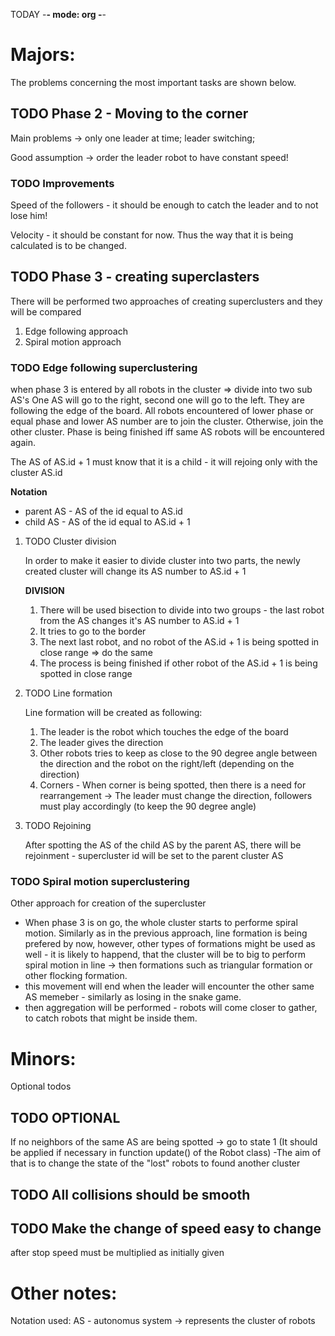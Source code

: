 TODAY -*- mode: org -*-

* Majors:
  The problems concerning the most important tasks are shown below.

** TODO Phase 2 - Moving to the corner
   Main problems -> only one leader at time; leader switching; 

   Good assumption -> order the leader robot to have constant speed!

*** TODO Improvements
    Speed of the followers - it should be enough to catch the leader and to not lose him!

    Velocity - it should be constant for now. Thus the way that it is being calculated is to be changed.
    
** TODO Phase 3 - creating superclasters
   There will be performed two approaches of creating superclusters and they will be compared
   1) Edge following approach
   2) Spiral motion approach
      
*** TODO Edge following superclustering
    when phase 3 is entered by all robots in the cluster => divide into two sub AS's
    One AS will go to the right, second one will go to the left. They are following the edge of the board.
    All robots encountered of lower phase or equal phase and lower AS number are to join the cluster. Otherwise, join the other cluster.
    Phase is being finished iff same AS robots will be encountered again.

    The AS of AS.id + 1 must know that it is a child - it will rejoing only with the cluster AS.id

    *Notation*
    - parent AS - AS of the id equal to AS.id
    - child AS - AS of the id equal to AS.id + 1
      
**** TODO Cluster division
     In order to make it easier to divide cluster into two parts, the newly created cluster will change its AS number to AS.id + 1

     *DIVISION*
     1) There will be used bisection to divide into two groups - the last robot from the AS changes it's AS number to AS.id + 1
     2) It tries to go to the border
     3) The next last robot, and no robot of the AS.id + 1 is being spotted in close range => do the same
     4) The process is being finished if other robot of the AS.id + 1 is being spotted in close range

**** TODO Line formation
     Line formation will be created as following:

     1) The leader is the robot which touches the edge of the board
     2) The leader gives the direction
     3) Other robots tries to keep as close to the 90 degree angle between the direction and the robot on the right/left (depending on the direction)
     4) Corners - When corner is being spotted, then there is a need for rearrangement -> The leader must change the direction, followers must play accordingly (to keep the 90 degree angle)

**** TODO Rejoining
     After spotting the AS of the child AS by the parent AS, there will be rejoinment - supercluster id will be set to the parent cluster AS
     
*** TODO Spiral motion superclustering
    Other approach for creation of the supercluster
    - When phase 3 is on go, the whole cluster starts to performe spiral motion. Similarly as in the previous approach, line formation is being prefered by now, however, other types of formations might be used as well -
      it is likely to happend, that the cluster will be to big to perform spiral motion in line -> then formations such as triangular formation or other flocking formation.
    - this movement will end when the leader will encounter the other same AS memeber - similarly as losing in the snake game.
    - then aggregation will be performed - robots will come closer to gather, to catch robots that might be inside them.
* Minors:
  Optional todos

** TODO **OPTIONAL**
   If no neighbors of the same AS are being spotted -> go to state 1
   (It should be applied if necessary in function update() of the Robot class)
   -The aim of that is to change the state of the "lost" robots to found another cluster
   
** TODO All collisions should be smooth

** TODO Make the change of speed easy to change
   after stop speed must be multiplied as initially given
   
   
* Other notes:
Notation used:
AS - autonomus system -> represents the cluster of robots

